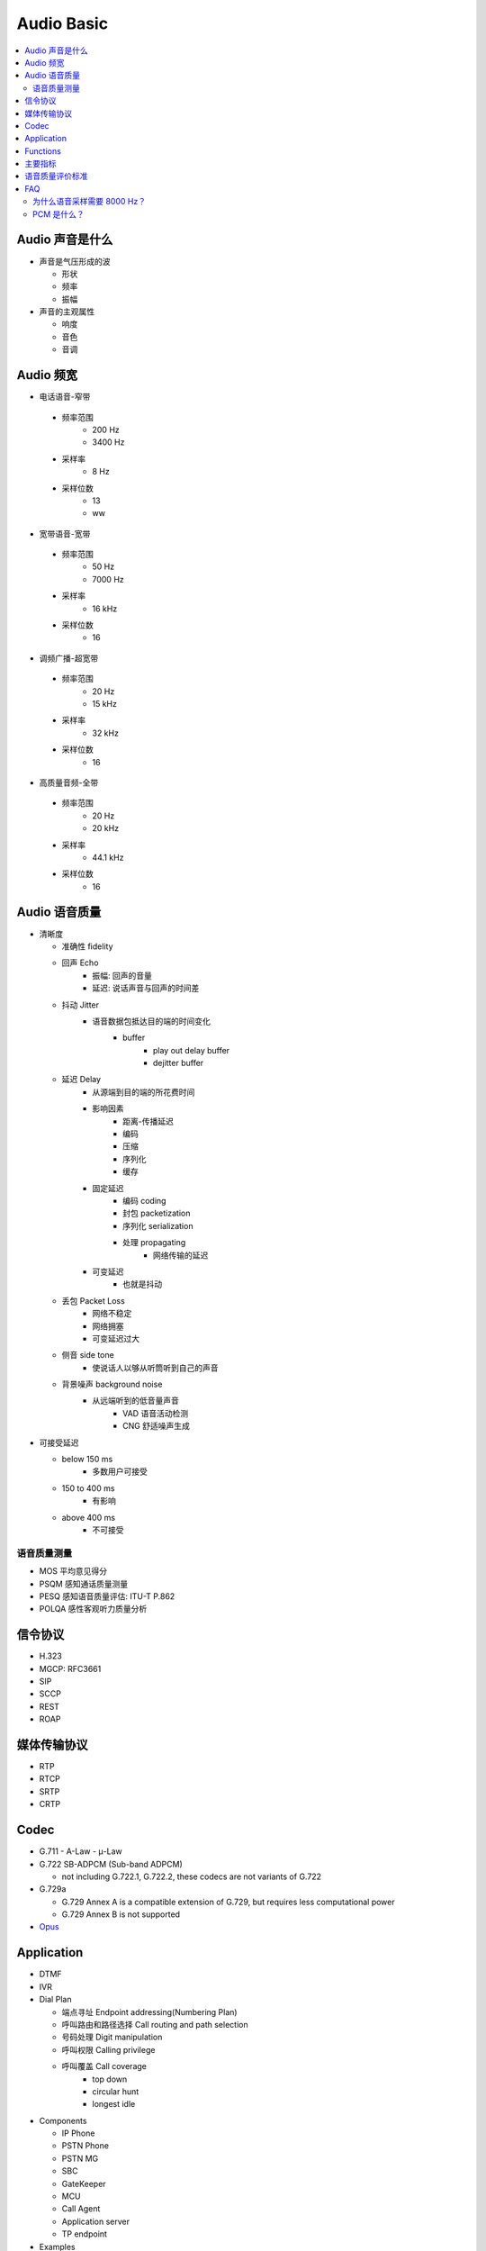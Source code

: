 #############
Audio Basic
#############

.. contents::
   :local:

Audio 声音是什么
================================

* 声音是气压形成的波

  * 形状
  * 频率
  * 振幅

* 声音的主观属性

  * 响度
  * 音色
  * 音调


Audio 频宽
=================================

* 电话语音-窄带

 * 频率范围
    * 200 Hz
    * 3400 Hz
 * 采样率
    * 8 Hz
 * 采样位数
    * 13
    * ww

* 宽带语音-宽带

 * 频率范围
    * 50 Hz
    * 7000 Hz
 * 采样率
    * 16 kHz
 * 采样位数
    * 16

* 调频广播-超宽带

 * 频率范围
    * 20  Hz
    * 15 kHz
 * 采样率
    * 32  kHz
 * 采样位数
    * 16

* 高质量音频-全带

 * 频率范围
    * 20  Hz
    *  20 kHz
 * 采样率
    * 44.1  kHz
 * 采样位数
    * 16

Audio 语音质量
==========================================


* 清晰度

  * 准确性 fidelity
  * 回声 Echo
     * 振幅: 回声的音量
     * 延迟: 说话声音与回声的时间差
  * 抖动 Jitter
     * 语音数据包抵达目的端的时间变化
        * buffer
           * play out delay buffer
           * dejitter buffer

  * 延迟 Delay
     * 从源端到目的端的所花费时间
     * 影响因素
        * 距离-传播延迟
        * 编码
        * 压缩
        * 序列化
        * 缓存
     * 固定延迟
        * 编码 coding
        * 封包 packetization
        * 序列化 serialization
        * 处理 propagating
           * 网络传输的延迟
     * 可变延迟
        * 也就是抖动

  * 丢包 Packet Loss
     * 网络不稳定
     * 网络拥塞
     * 可变延迟过大
  * 侧音 side tone
     * 使说话人以够从听筒听到自己的声音
  * 背景噪声 background noise
     * 从远端听到的低音量声音
        * VAD 语音活动检测
        * CNG 舒适噪声生成

* 可接受延迟

  * below 150 ms
     * 多数用户可接受
  * 150 to 400 ms
     * 有影响
  * above 400 ms
     * 不可接受


语音质量测量
---------------------------------------------
* MOS 平均意见得分
* PSQM 感知通话质量测量
* PESQ 感知语音质量评估: ITU-T P.862
* POLQA 感性客观听力质量分析


信令协议
======================================

* H.323
* MGCP: RFC3661
* SIP
* SCCP
* REST
* ROAP

媒体传输协议
======================================
* RTP
* RTCP
* SRTP
* CRTP

Codec
======================================

* G.711
  - A-Law
  - μ-Law

* G.722 SB-ADPCM (Sub-band ADPCM)

  - not including G.722.1, G.722.2, these codecs are not variants of G.722

* G.729a

  - G.729 Annex A is a compatible extension of G.729, but requires less computational power
  - G.729 Annex B is not supported

* `Opus`_

.. _Opus: audio/opus.html


Application
======================================

* DTMF

* IVR

* Dial Plan

  * 端点寻址 Endpoint addressing(Numbering Plan)
  * 呼叫路由和路径选择 Call routing and path selection
  * 号码处理 Digit manipulation
  * 呼叫权限 Calling privilege
  * 呼叫覆盖 Call coverage
     * top down
     * circular hunt
     * longest idle

* Components

  * IP Phone
  * PSTN Phone
  * PSTN MG
  * SBC
  * GateKeeper
  * MCU
  * Call Agent
  * Application server
  * TP endpoint

* Examples

  * CUCM - Cisco Unify Call Manager
  * CUSP - Cisco Unify SIP Proxy
  * Asterisk
  * FreeSwitch



Functions
======================================

* Signaling by SIP, XMPP or others
* RTP Rx/Tx (receiving/transmitting)
* Jitter buffering controller (adaptive policy)
* Decoding (G.711/G.722/G.729/PLC)
* Audio enhancement processing (AGC, AEC, ANS)
* Audio mixing
* Active speaker notification
* Encoding (G.711/G.722/G.729)
* Audio playback
* Audio recording
* Mute/unmute
* DTMF collecting/reporting (RFC2833/In-band/KPML)
* TLS/Secure RTP
* IPv6 RTP media transport



主要指标
======================================


* 编码速率/比特率

  8 ~ 16 kbit/s 称为中码率，高于它为高码率， 小于它即为低码率，2.4 ~ 8 kbit/s， 小于2.4 kbit/s 称为超低码率

* 编码的顽键性
* 编码延迟
* 误码容错
* 算法复杂性 MIPS（Million Instructions Per Second)
* 语音质量
  - 广播级
  - 网络或电话级
  - 通信级
  - 合成级

语音质量评价标准
============================

1. 主观评价

* 清晰度或可懂度 Intelligibility
* 音质 Quality



FAQ
=============================

为什么语音采样需要 8000 Hz？
-----------------------------

人类说话产生的频率是正常范围是 300Hz ~ 3400 Hz，滤波器会把这个频率范围之外的信号过滤掉
根据采样定理， 3400 -> 4000 * 2 = 8000 Hz， 而采样周期为 1秒/8000次 = 125us



注：采样定理：如果信号带宽小于采样频率的二分之一，那么此时这些离散的采样点能够完全表示原信号。


PCM 是什么？
------------------------------

PCM(Pulse Code Modulation) 即脉冲编码调制，每秒8000次抽样，每次抽样用一个 8bit 二进制数表示其振幅。
每秒需要传输 64k bit = 8 * 8000

